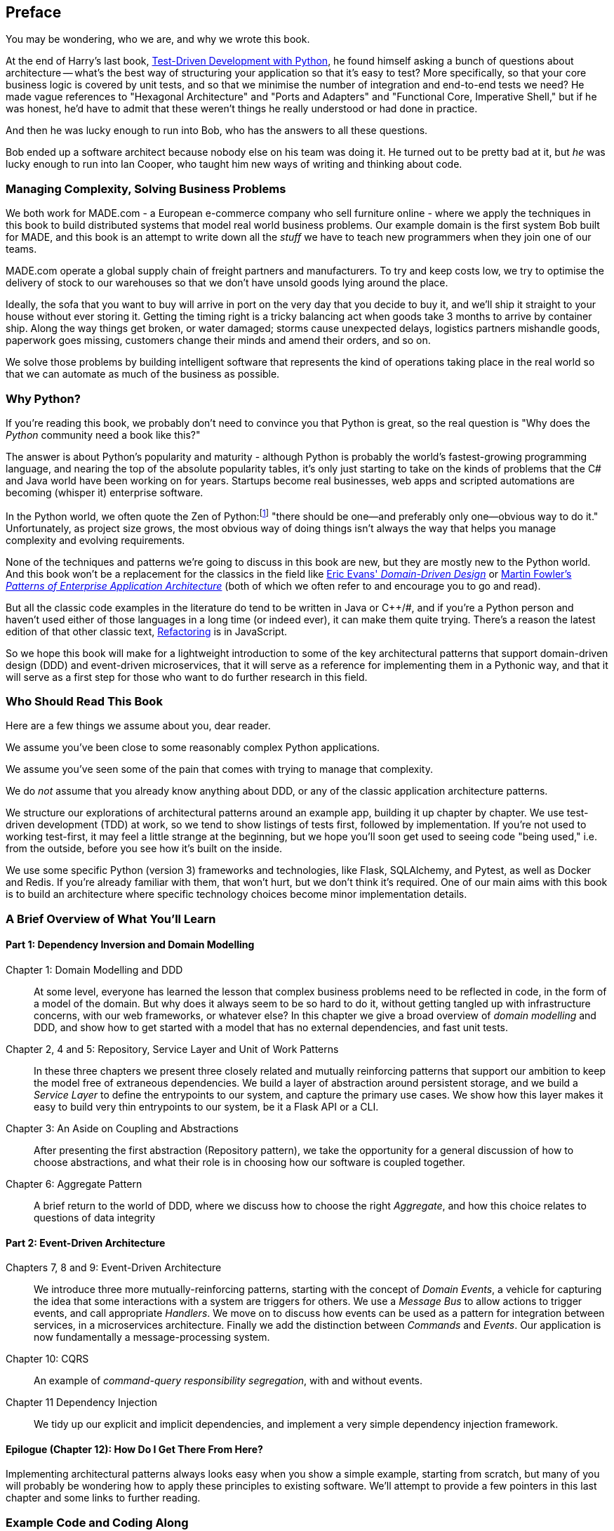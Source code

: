 [[preface]]
[preface]
== Preface

You may be wondering, who we are, and why we wrote this book.

At the end of Harry's last book,
http://www.obeythetestinggoat.com/pages/book.html[Test-Driven Development with Python],
he found himself asking a bunch of questions about architecture -- what's the
best way of structuring your application so that it's easy to test?  More
specifically, so that your core business logic is covered by unit tests, and so
that we minimise the number of integration and end-to-end tests we need?  He
made vague references to "Hexagonal Architecture" and "Ports and Adapters" and
"Functional Core, Imperative Shell," but if he was honest, he'd have to admit
that these weren't things he really understood or had done in practice.

And then he was lucky enough to run into Bob, who has the answers to all these
questions.

Bob ended up a software architect because nobody else on his team was
doing it. He turned out to be pretty bad at it, but _he_ was lucky enough to run
into Ian Cooper, who taught him new ways of writing and thinking about code.

=== Managing Complexity, Solving Business Problems

We both work for MADE.com - a European e-commerce company who sell furniture
online - where we apply the techniques in this book to build distributed systems
that model real world business problems. Our example domain is the first system
Bob built for MADE, and this book is an attempt to write down all the _stuff_ we
have to teach new programmers when they join one of our teams.

MADE.com operate a global supply chain of freight partners and manufacturers.
To try and keep costs low, we try to optimise the delivery of stock to our
warehouses so that we don't have unsold goods lying around the place.

Ideally, the sofa that you want to buy will arrive in port on the very day
that you decide to buy it, and we'll ship it straight to your house without
ever storing it. Getting the timing right is a tricky balancing act when goods take
3 months to arrive by container ship. Along the way things get broken, or water
damaged; storms cause unexpected delays, logistics partners mishandle goods,
paperwork goes missing, customers change their minds and amend their orders,
and so on.

We solve those problems by building intelligent software that represents the
kind of operations taking place in the real world so that we can automate as
much of the business as possible.

=== Why Python?

If you're reading this book, we probably don't need to convince you that Python
is great, so the real question is "Why does the _Python_ community need a book
like this?"

The answer is about Python's popularity and maturity - although Python is
probably the world's fastest-growing programming language, and nearing the top
of the absolute popularity tables, it's only just starting to take on the kinds
of problems that the C# and Java world have been working on for years.
Startups become real businesses, web apps and scripted automations are becoming
(whisper it) enterprise software.

In the Python world, we often quote the Zen of Python:footnote:[`python -c "import this"`]
"there should be one--and preferably only one--obvious way to do it."
Unfortunately, as project size grows, the most obvious way of doing things
isn't always the way that helps you manage complexity and evolving
requirements.

None of the techniques and patterns we're going to discuss in this book are
new, but they are mostly new to the Python world.  And this book won't be
a replacement for the classics in the field like
https://domainlanguage.com/ddd/[Eric Evans' _Domain-Driven Design_]
or
https://www.martinfowler.com/books/eaa.html[Martin Fowler's _Patterns of
Enterprise Application Architecture_] (both of which we often refer to and
encourage you to go and read).

But all the classic code examples in the literature do tend to be written in
Java or pass:[C++]/#, and if you're a Python person and haven't used either of those
languages in a long time (or indeed ever), it can make them quite trying.
There's a reason the latest edition of that other classic text, https://martinfowler.com/books/refactoring.html[Refactoring] is in JavaScript.

So we hope this book will make for a lightweight introduction to some
of the key architectural patterns that support domain-driven design
(DDD) and event-driven microservices, that it will serve as a reference
for implementing them in a Pythonic way, and that it will serve as a
first step for those who want to do further research  in this field.


=== Who Should Read This Book

Here are a few things we assume about you, dear reader.

We assume you've been close to some reasonably complex Python applications.

We assume you've seen some of the pain that comes with trying to manage
that complexity.

We do _not_ assume that you already know anything about DDD, or any of the
classic application architecture patterns.

We structure our explorations of architectural patterns around an example app,
building it up chapter by chapter.  We use test-driven development (TDD) at
work, so we tend to show listings of tests first, followed by implementation.
If you're not used to working test-first, it may feel a little strange at
the beginning, but we hope you'll soon get used to seeing code "being used,"
i.e. from the outside, before you see how it's built on the inside.

We use some specific Python (version 3) frameworks and technologies, like
Flask, SQLAlchemy, and Pytest, as well as Docker and Redis.  If you're already
familiar with them, that won't hurt, but we don't think it's required.  One of
our main aims with this book is to build an architecture where specific
technology choices become minor implementation details.



=== A Brief Overview of What You'll Learn

==== Part 1: Dependency Inversion and Domain Modelling

Chapter 1: Domain Modelling and DDD::
    At some level, everyone has learned the lesson that complex business
    problems need to be reflected in code, in the form of a model of the domain.
    But why does it always seem to be so hard to do it, without getting tangled
    up with infrastructure concerns, with our web frameworks, or whatever else?
    In this chapter we give a broad overview of _domain modelling_ and DDD, and
    show how to get started with a model that has no external dependencies, and
    fast unit tests.

Chapter 2, 4 and 5: Repository, Service Layer and Unit of Work Patterns::
    In these three chapters we present three closely related and
    mutually reinforcing patterns that support our ambition to keep
    the model free of extraneous dependencies.  We build a layer of
    abstraction around persistent storage, and we build a _Service
    Layer_ to define the entrypoints to our system, and capture the
    primary use cases. We show how this layer makes it easy to build
    very thin entrypoints to our system, be it a Flask API or a CLI.

Chapter 3: An Aside on Coupling and Abstractions::
    After presenting the first abstraction (Repository pattern), we take the
    opportunity for a general discussion of how to choose abstractions, and
    what their role is in choosing how our software is coupled together.

Chapter 6: Aggregate Pattern::
    A brief return to the world of DDD, where we discuss how to choose the
    right _Aggregate_, and how this choice relates to questions of data
    integrity


==== Part 2: Event-Driven Architecture

Chapters 7, 8 and 9: Event-Driven Architecture::
    We introduce three more mutually-reinforcing patterns, starting with
    the concept of _Domain Events_, a vehicle for capturing the idea that some
    interactions with a system are triggers for others.  We use  a _Message
    Bus_ to allow actions to trigger events, and call appropriate _Handlers_.
    We move on to discuss how events can be used as a pattern for integration
    between services, in a microservices architecture. Finally we add the
    distinction between _Commands_ and _Events_.  Our application is now
    fundamentally a message-processing system.

Chapter 10: CQRS::
    An example of _command-query responsibility segregation_, with and without
    events.

Chapter 11 Dependency Injection::
    We tidy up our explicit and implicit dependencies, and implement a very
    simple dependency injection framework.


==== Epilogue (Chapter 12): How Do I Get There From Here?

Implementing architectural patterns always looks easy when you show a simple
example, starting from scratch, but many of you will probably be wondering how
to apply these principles to existing software.  We'll attempt to provide a
few pointers in this last chapter and some links to further reading.



=== Example Code and Coding Along

You're reading a book, but you'll probably agree with us when we say that
the best way to learn about code is to code.  We learned most of what we know
from pairing with people, writing code with them, and learning by doing, and
we'd like to recreate that experience as much as possible for you in this book.

As a result, we've structured the book around a single example project
(although we do sometimes throw in other examples), which we build up as we go,
and the narrative of the book is as if you're pairing with us as we go, and
we're explaining what we're doing and why at each step.

But to really get to grips with these patterns, you need to mess about with the
code and actually get a feel for how it works.  You'll find all the code on
GitHub; each chapter has its own branch.  You can find a list of them here:
https://github.com/python-leap/code/branches/all

Here's three different ways you might code along with the book:

* Start your own repo and try and build up the app as we do, following the
  examples from listings in the book, and occasionally looking to our repo
  for hints.

* Try to apply these each pattern, chapter-by-chapter, to your own (preferably
  small/toy) project, and see if you can make it work for your use case.  This
  is high-risk / high-reward (and high effort besides!).  It may take quite some
  work to get things working for the specifics of your project, but on the other
  hand you're likely to learn the most

* For lower effort, in each chapter we'll outline an "exercise for the reader,"
  and point you to a Github location where you can download some partially-finished
  code for the chapter with a few missing parts to write yourself.


If you want to go all the way to town, why not try and build up the code
as you read along?  Particularly if you're intending to apply some of these
patterns in your own projects, then working through a simple example can really
help you to get some safe practice.

The code (and the online version of the book) is licensed under a Creative
Commons CC-By-ND license. If you want to re-use any of the content from this
book and you have any worries about the license terms you can contact O'Reilly
at pass:[<a class="email" href="mailto:permissions@oreilly.com"><em>permissions@oreilly.com</em></a>].


=== Conventions Used in This Book

The following typographical conventions are used in this book:

_Italic_:: Indicates new terms, URLs, email addresses, filenames, and file extensions.

+Constant width+:: Used for program listings, as well as within paragraphs to refer to program elements such as variable or function names, databases, data types, environment variables, statements, and keywords.

**`Constant width bold`**:: Shows commands or other text that should be typed literally by the user.

_++Constant width italic++_:: Shows text that should be replaced with user-supplied values or by values determined by context.


[TIP]
====
This element signifies a tip or suggestion.
====

[NOTE]
====
This element signifies a general note.
====

[WARNING]
====
This element indicates a warning or caution.
====
=== O'Reilly Safari

[role = "safarienabled"]
[NOTE]
====
pass:[<a href="http://oreilly.com/safari" class="orm:hideurl"><em
class="hyperlink">Safari</em></a>] (formerly Safari Books Online) is a
membership-based training and reference platform for enterprise, government,
educators, and individuals.
====

Members have access to thousands of books, training videos, Learning Paths,
interactive tutorials, and curated playlists from over 250 publishers,
including O’Reilly Media, Harvard Business Review, Prentice Hall Professional,
Addison-Wesley Professional, Microsoft Press, Sams, Que, Peachpit Press, Adobe,
Focal Press, Cisco Press, John Wiley & Sons, Syngress, Morgan Kaufmann, IBM
Redbooks, Packt, Adobe Press, FT Press, Apress, Manning, New Riders,
McGraw-Hill, Jones & Bartlett, and Course Technology, among others.

For more information, please visit http://oreilly.com/safari.

=== How to Contact O'Reilly

Please address comments and questions concerning this book to the publisher:

++++
<ul class="simplelist">
  <li>O’Reilly Media, Inc.</li>
  <li>1005 Gravenstein Highway North</li>
  <li>Sebastopol, CA 95472</li>
  <li>800-998-9938 (in the United States or Canada)</li>
  <li>707-829-0515 (international or local)</li>
  <li>707-829-0104 (fax)</li>
</ul>
++++

We have a web page for this book, where we list errata, examples, and any
additional information. You can access this page at
link:$$http://www.oreilly.com/catalog/<catalog page>$$[].

++++
<!--Don't forget to update the link above.-->
++++

To comment or ask technical questions about this book, send email to pass:[<a
class="email"
href="mailto:bookquestions@oreilly.com"><em>bookquestions@oreilly.com</em></a>].

For more information about our books, courses, conferences, and news, see our
website at link:$$http://www.oreilly.com$$[].

Find us on Facebook: link:$$http://facebook.com/oreilly$$[]

Follow us on Twitter: link:$$http://twitter.com/oreillymedia$$[]

Watch us on YouTube: link:$$http://www.youtube.com/oreillymedia$$[]

=== Acknowledgments

++++
<!--Fill in...-->
++++
